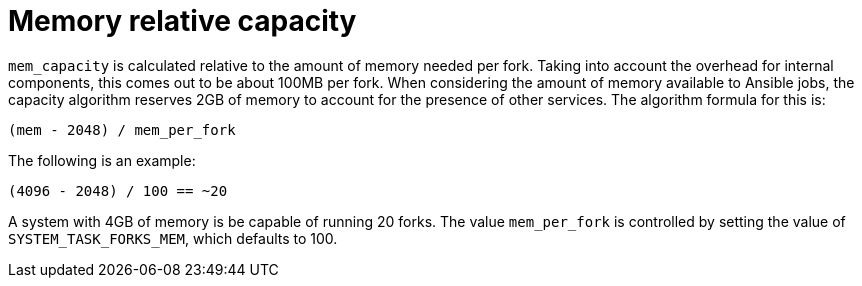 [id="controller-memory-relative-capacity"]

= Memory relative capacity

`mem_capacity` is calculated relative to the amount of memory needed per fork. 
Taking into account the overhead for internal components, this comes out to be about 100MB per fork. 
When considering the amount of memory available to Ansible jobs, the capacity algorithm reserves 2GB of memory to account for the presence of other services. 
The algorithm formula for this is:

----
(mem - 2048) / mem_per_fork
----

The following is an example:

----
(4096 - 2048) / 100 == ~20
----

A system with 4GB of memory is be capable of running 20 forks. 
The value `mem_per_fork` is controlled by setting the value of `SYSTEM_TASK_FORKS_MEM`, which defaults to 100.